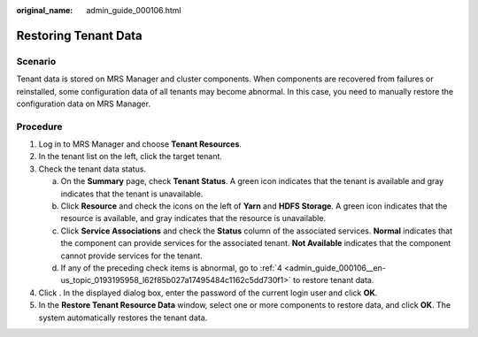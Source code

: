 :original_name: admin_guide_000106.html

.. _admin_guide_000106:

Restoring Tenant Data
=====================

Scenario
--------

Tenant data is stored on MRS Manager and cluster components. When components are recovered from failures or reinstalled, some configuration data of all tenants may become abnormal. In this case, you need to manually restore the configuration data on MRS Manager.

Procedure
---------

#. Log in to MRS Manager and choose **Tenant Resources**.

#. In the tenant list on the left, click the target tenant.

#. Check the tenant data status.

   a. On the **Summary** page, check **Tenant Status**. A green icon indicates that the tenant is available and gray indicates that the tenant is unavailable.
   b. Click **Resource** and check the icons on the left of **Yarn** and **HDFS Storage**. A green icon indicates that the resource is available, and gray indicates that the resource is unavailable.
   c. Click **Service Associations** and check the **Status** column of the associated services. **Normal** indicates that the component can provide services for the associated tenant. **Not Available** indicates that the component cannot provide services for the tenant.
   d. If any of the preceding check items is abnormal, go to :ref:`4 <admin_guide_000106__en-us_topic_0193195958_l62f85b027a17495484c1162c5dd730f1>` to restore tenant data.

#. .. _admin_guide_000106__en-us_topic_0193195958_l62f85b027a17495484c1162c5dd730f1:

   Click |image1|. In the displayed dialog box, enter the password of the current login user and click **OK**.

#. In the **Restore Tenant Resource Data** window, select one or more components to restore data, and click **OK**. The system automatically restores the tenant data.

.. |image1| image:: /_static/images/en-us_image_0000001442494073.png
